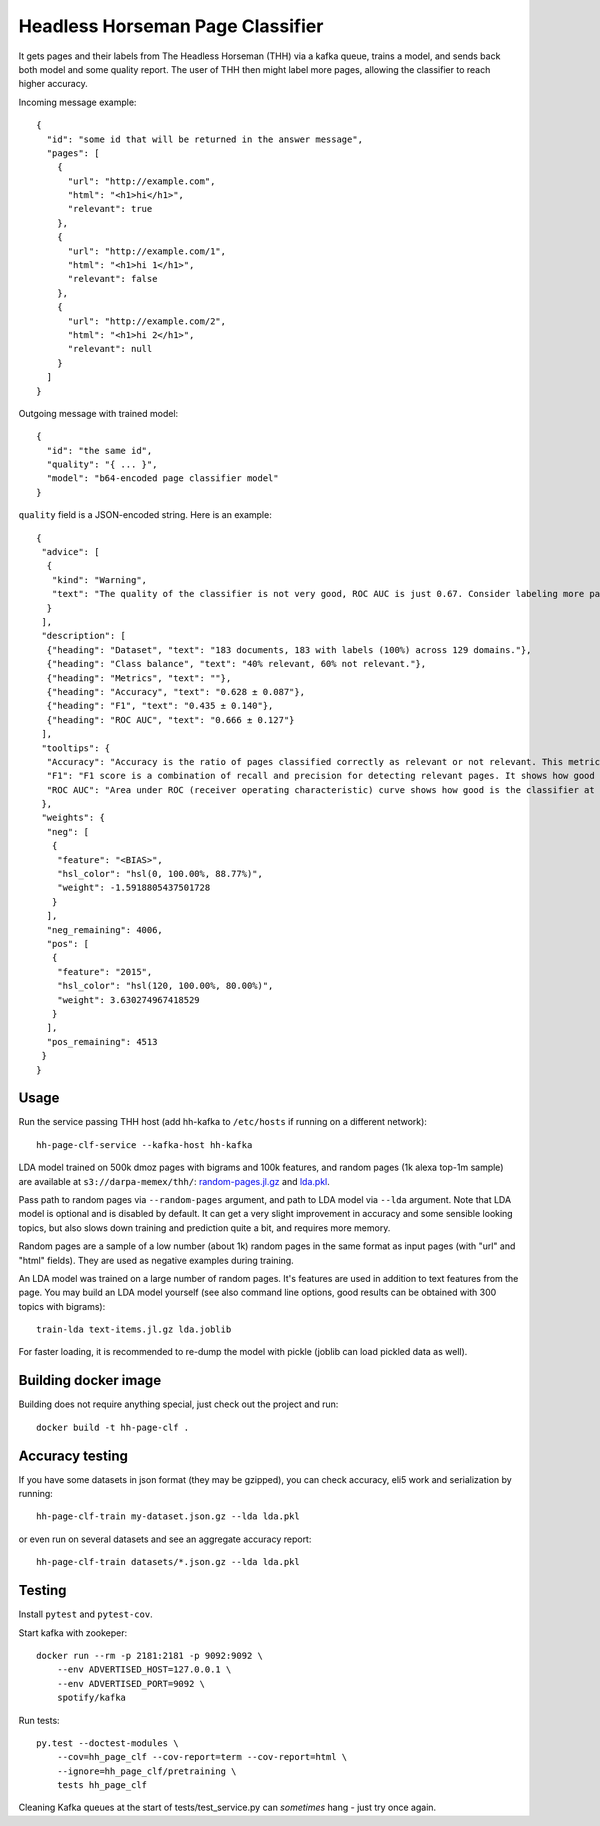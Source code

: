 Headless Horseman Page Classifier
=================================

It gets pages and their labels from The Headless Horseman (THH)
via a kafka queue, trains a model, and sends back both model
and some quality report. The user of THH then might label more pages,
allowing the classifier to reach higher accuracy.

Incoming message example::

    {
      "id": "some id that will be returned in the answer message",
      "pages": [
        {
          "url": "http://example.com",
          "html": "<h1>hi</h1>",
          "relevant": true
        },
        {
          "url": "http://example.com/1",
          "html": "<h1>hi 1</h1>",
          "relevant": false
        },
        {
          "url": "http://example.com/2",
          "html": "<h1>hi 2</h1>",
          "relevant": null
        }
      ]
    }

Outgoing message with trained model::

    {
      "id": "the same id",
      "quality": "{ ... }",
      "model": "b64-encoded page classifier model"
    }

``quality`` field is a JSON-encoded string. Here is an example::

    {
     "advice": [
      {
       "kind": "Warning",
       "text": "The quality of the classifier is not very good, ROC AUC is just 0.67. Consider labeling more pages, or re-labeling them using different criteria."
      }
     ],
     "description": [
      {"heading": "Dataset", "text": "183 documents, 183 with labels (100%) across 129 domains."},
      {"heading": "Class balance", "text": "40% relevant, 60% not relevant."},
      {"heading": "Metrics", "text": ""},
      {"heading": "Accuracy", "text": "0.628 ± 0.087"},
      {"heading": "F1", "text": "0.435 ± 0.140"},
      {"heading": "ROC AUC", "text": "0.666 ± 0.127"}
     ],
     "tooltips": {
      "Accuracy": "Accuracy is the ratio of pages classified correctly as relevant or not relevant. This metric is easy to interpret but not very good for unbalanced datasets.",
      "F1": "F1 score is a combination of recall and precision for detecting relevant pages. It shows how good is a classifier at detecting relevant pages at default threshold.Worst value is 0.0 and perfect value is 1.0.",
      "ROC AUC": "Area under ROC (receiver operating characteristic) curve shows how good is the classifier at telling relevant pages from non-relevant at different thresholds. Random classifier has ROC&nbsp;AUC&nbsp;=&nbsp;0.5, and a perfect classifier has ROC&nbsp;AUC&nbsp;=&nbsp;1.0."
     },
     "weights": {
      "neg": [
       {
        "feature": "<BIAS>",
        "hsl_color": "hsl(0, 100.00%, 88.77%)",
        "weight": -1.5918805437501728
       }
      ],
      "neg_remaining": 4006,
      "pos": [
       {
        "feature": "2015",
        "hsl_color": "hsl(120, 100.00%, 80.00%)",
        "weight": 3.630274967418529
       }
      ],
      "pos_remaining": 4513
     }
    }


Usage
-----

Run the service passing THH host (add hh-kafka to ``/etc/hosts``
if running on a different network)::

    hh-page-clf-service --kafka-host hh-kafka


LDA model trained on 500k dmoz pages with bigrams and 100k features,
and random pages (1k alexa top-1m sample) are available at
``s3://darpa-memex/thh/``:
`random-pages.jl.gz <https://s3-us-west-2.amazonaws.com/darpa-memex/thh/random-pages.jl.gz>`_
and `lda.pkl <https://s3-us-west-2.amazonaws.com/darpa-memex/thh/lda.pkl>`_.

Pass path to random pages via ``--random-pages`` argument, and path to LDA
model via ``--lda`` argument. Note that LDA model is optional and is disabled
by default. It can get a very slight improvement in accuracy and some sensible
looking topics, but also slows down training and prediction quite a bit,
and requires more memory.

Random pages are a sample of a low number (about 1k) random pages
in the same format as input pages (with "url" and "html" fields).
They are used as negative examples during training.

An LDA model was trained on a large number of random pages. It's features are
used in addition to text features from the page. You may build an LDA model
yourself (see also command line options, good results can be obtained
with 300 topics with bigrams)::

    train-lda text-items.jl.gz lda.joblib

For faster loading, it is recommended to re-dump the model with pickle
(joblib can load pickled data as well).


Building docker image
---------------------

Building does not require anything special, just check out the project and run::

    docker build -t hh-page-clf .


Accuracy testing
----------------

If you have some datasets in json format (they may be gzipped), you can check
accuracy, eli5 work and serialization by running::

    hh-page-clf-train my-dataset.json.gz --lda lda.pkl

or even run on several datasets and see an aggregate accuracy report::

    hh-page-clf-train datasets/*.json.gz --lda lda.pkl


Testing
-------

Install ``pytest`` and ``pytest-cov``.

Start kafka with zookeper::

    docker run --rm -p 2181:2181 -p 9092:9092 \
        --env ADVERTISED_HOST=127.0.0.1 \
        --env ADVERTISED_PORT=9092 \
        spotify/kafka

Run tests::

    py.test --doctest-modules \
        --cov=hh_page_clf --cov-report=term --cov-report=html \
        --ignore=hh_page_clf/pretraining \
        tests hh_page_clf

Cleaning Kafka queues at the start of tests/test_service.py can
*sometimes* hang - just try once again.

